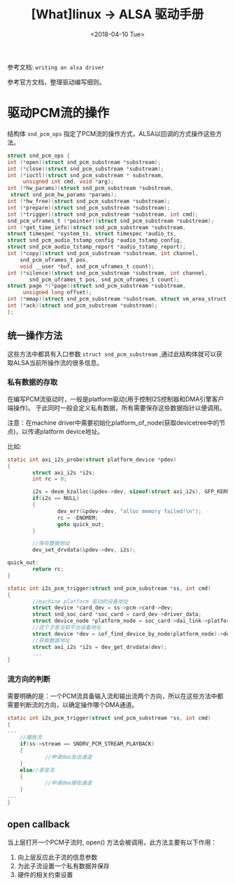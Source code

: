 #+TITLE: [What]linux -> ALSA 驱动手册
#+DATE:  <2018-04-10 Tue> 
#+TAGS: driver
#+LAYOUT: post 
#+CATEGORIES: linux, driver, ALSA
#+NAME: <linux_driver_ALSA_manual.org>
#+OPTIONS: ^:nil 
#+OPTIONS: ^:{}

参考文档: =writing an alsa driver=

参考官方文档，整理驱动编写细则。
#+BEGIN_HTML
<!--more-->
#+END_HTML
* 驱动PCM流的操作
结构体 =snd_pcm_ops= 指定了PCM流的操作方式，ALSA以回调的方式操作这些方法。

#+BEGIN_SRC c
struct snd_pcm_ops {
int (*open)(struct snd_pcm_substream *substream);
int (*close)(struct snd_pcm_substream *substream);
int (*ioctl)(struct snd_pcm_substream * substream,
     unsigned int cmd, void *arg);
int (*hw_params)(struct snd_pcm_substream *substream,
 struct snd_pcm_hw_params *params);
int (*hw_free)(struct snd_pcm_substream *substream);
int (*prepare)(struct snd_pcm_substream *substream);
int (*trigger)(struct snd_pcm_substream *substream, int cmd);
snd_pcm_uframes_t (*pointer)(struct snd_pcm_substream *substream);
int (*get_time_info)(struct snd_pcm_substream *substream,
struct timespec *system_ts, struct timespec *audio_ts,
struct snd_pcm_audio_tstamp_config *audio_tstamp_config,
struct snd_pcm_audio_tstamp_report *audio_tstamp_report);
int (*copy)(struct snd_pcm_substream *substream, int channel,
    snd_pcm_uframes_t pos,
    void __user *buf, snd_pcm_uframes_t count);
int (*silence)(struct snd_pcm_substream *substream, int channel, 
       snd_pcm_uframes_t pos, snd_pcm_uframes_t count);
struct page *(*page)(struct snd_pcm_substream *substream,
     unsigned long offset);
int (*mmap)(struct snd_pcm_substream *substream, struct vm_area_struct *vma);
int (*ack)(struct snd_pcm_substream *substream);
};
#+END_SRC
** 统一操作方法
这些方法中都具有入口参数 =struct snd_pcm_substream= ,通过此结构体就可以获取ALSA当前所操作流的很多信息。
*** 私有数据的存取
在编写PCM流驱动时，一般是platform驱动(用于控制I2S控制器和DMA引擎客户端操作)。
于此同时一般会定义私有数据，所有需要保存这些数据指针以便调用。

注意：在machine driver中需要初始化platform_of_node(获取devicetree中的节点)，以传递platform device地址。

比如:
#+BEGIN_SRC c
static int axi_i2s_probe(struct platform_device *pdev)
{
        struct axi_i2s *i2s;
        int rc = 0;

        i2s = devm_kzalloc(&pdev->dev, sizeof(struct axi_i2s), GFP_KERNEL);
        if(i2s == NULL)
        {
                dev_err(&pdev->dev, "alloc memory failed!\n");
                rc = -ENOMEM;
                goto quick_out;
        }
        
        //保存数据地址
        dev_set_drvdata(&pdev->dev, i2s);

quick_out:
        return rc;
}

static int i2s_pcm_trigger(struct snd_pcm_substream *ss, int cmd)
{
        //machine platform 驱动的设备地址
        struct device *card_dev = ss->pcm->card->dev;
        struct snd_soc_card *soc_card = card_dev->driver_data;
        struct device_node *platform_node = soc_card->dai_link->platform_of_node;
        //这个才是当前平台设备地址
        struct device *dev = &of_find_device_by_node(platform_node)->dev;
        //获取数据地址
        struct axi_i2s *i2s = dev_get_drvdata(dev);
        ...
}
#+END_SRC
*** 流方向的判断
需要明确的是：一个PCM流具备输入流和输出流两个方向，所以在这些方法中都需要判断流的方向，以确定操作哪个DMA通道。
#+BEGIN_SRC c
static int i2s_pcm_trigger(struct snd_pcm_substream *ss, int cmd)
{
...
    //播放流
    if(ss->stream == SNDRV_PCM_STREAM_PLAYBACK)
    {
            //申请dma发送通道
    }
    else//录音流
    {
            //申请dma接收通道
    }
...
}
#+END_SRC
** open callback
当上层打开一个PCM子流时, open() 方法会被调用，此方法主要有以下作用：
1. 向上层反应此子流的信息参数
2. 为此子流设置一个私有数据并保存
3. 硬件的相关约束设置